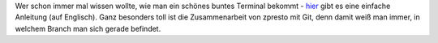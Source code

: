 .. title: Buntes Linux-Terminal
.. slug: buntes-linux-terminal
.. date: 2015-10-17 10:59:04 UTC+01:00
.. tags: Linux, Software, Terminal
.. category: Software
.. link: 
.. description: 
.. type: text

Wer schon immer mal wissen wollte, wie man ein schönes buntes Terminal
bekommt - hier_ gibt es eine einfache Anleitung (auf Englisch). Ganz
besonders toll ist die Zusammenarbeit von zpresto mit Git, denn damit
weiß man immer, in welchem Branch man sich gerade befindet.

.. _hier: http://codurance.com/2015/03/16/installing-zprezto-a-quick-guide/
